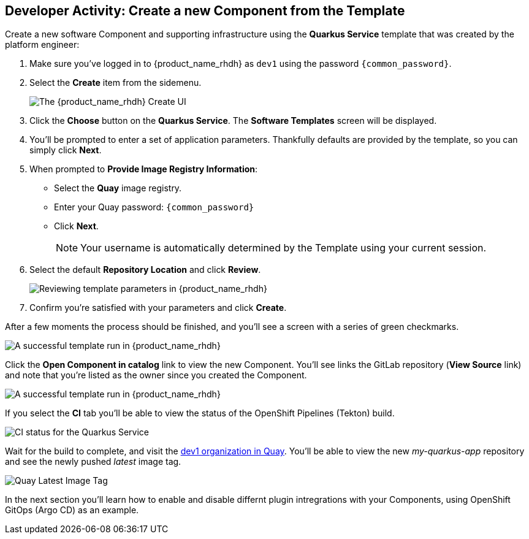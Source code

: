 :imagesdir: ../../assets/images

== Developer Activity: Create a new Component from the Template

Create a new software Component and supporting infrastructure using the *Quarkus Service* template that was created by the platform engineer:

. Make sure you've logged in to {product_name_rhdh} as `dev1` using the password `{common_password}`.
. Select the *Create* item from the sidemenu.
+
image:m3/rhdh-create.png[The {product_name_rhdh} Create UI]
. Click the *Choose* button on the *Quarkus Service*. The *Software Templates* screen will be displayed.
. You'll be prompted to enter a set of application parameters. Thankfully defaults are provided by the template, so you can simply click *Next*.
. When prompted to *Provide Image Registry Information*:
  * Select the *Quay* image registry.
  * Enter your Quay password: `{common_password}`
  * Click *Next*.
+
NOTE: Your username is automatically determined by the Template using your current session.
. Select the default *Repository Location* and click *Review*.
+
image:m3/rhdh-template-review.png[Reviewing template parameters in {product_name_rhdh}]
. Confirm you're satisfied with your parameters and click *Create*. 

After a few moments the process should be finished, and you'll see a screen with a series of green checkmarks.

image:m3/rhdh-template-success.png[A successful template run in {product_name_rhdh}]

Click the *Open Component in catalog* link to view the new Component. You'll see links the GitLab repository (*View Source* link) and note that you're listed as the owner since you created the Component.

image:m3/rhdh-new-component.png[A successful template run in {product_name_rhdh}]

If you select the *CI* tab you'll be able to view the status of the OpenShift Pipelines (Tekton) build.

image:m3/rhdh-new-component-ci.png[CI status for the Quarkus Service]

Wait for the build to complete, and visit the https://quay.{openshift_cluster_ingress_domain}/user/dev1/[dev1 organization in Quay]. You'll be able to view the new _my-quarkus-app_ repository and see the newly pushed _latest_ image tag.

image:m3/quay-image-tag.png[Quay Latest Image Tag]

In the next section you'll learn how to enable and disable differnt plugin intregrations with your Components, using OpenShift GitOps (Argo CD) as an example.